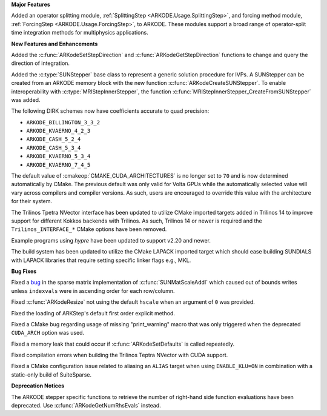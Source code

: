 **Major Features**

Added an operator splitting module,
:ref:`SplittingStep <ARKODE.Usage.SplittingStep>`, and forcing method module,
:ref:`ForcingStep <ARKODE.Usage.ForcingStep>`, to ARKODE. These modules support
a broad range of operator-split time integration methods for multiphysics
applications.

**New Features and Enhancements**

Added the :c:func:`ARKodeSetStepDirection` and :c:func:`ARKodeGetStepDirection`
functions to change and query the direction of integration.

Added the :c:type:`SUNStepper` base class to represent a generic solution
procedure for IVPs. A SUNStepper can be created from an ARKODE memory block with
the new function :c:func:`ARKodeCreateSUNStepper`. To enable interoperability
with :c:type:`MRIStepInnerStepper`, the function
:c:func:`MRIStepInnerStepper_CreateFromSUNStepper` was added.

The following DIRK schemes now have coefficients accurate to quad precision:

* ``ARKODE_BILLINGTON_3_3_2``

* ``ARKODE_KVAERNO_4_2_3``

* ``ARKODE_CASH_5_2_4``

* ``ARKODE_CASH_5_3_4``

* ``ARKODE_KVAERNO_5_3_4``

* ``ARKODE_KVAERNO_7_4_5``

The default value of :cmakeop:`CMAKE_CUDA_ARCHITECTURES` is no longer set to
``70`` and is now determined automatically by CMake. The previous default was
only valid for Volta GPUs while the automatically selected value will vary
across compilers and compiler versions. As such, users are encouraged to
override this value with the architecture for their system.

The Trilinos Tpetra NVector interface has been updated to utilize CMake
imported targets added in Trilinos 14 to improve support for different Kokkos
backends with Trilinos. As such, Trilinos 14 or newer is required and the
``Trilinos_INTERFACE_*`` CMake options have been removed.

Example programs using *hypre* have been updated to support v2.20 and newer.

The build system has been updated to utilize the CMake LAPACK imported target
which should ease building SUNDIALS with LAPACK libraries that require setting
specific linker flags e.g., MKL.

**Bug Fixes**

Fixed a `bug <https://github.com/LLNL/sundials/issues/581>`__ in the sparse
matrix implementation of :c:func:`SUNMatScaleAddI` which caused out of bounds
writes unless ``indexvals`` were in ascending order for each row/column.

Fixed :c:func:`ARKodeResize` not using the default ``hscale`` when an argument
of ``0`` was provided.

Fixed the loading of ARKStep's default first order explicit method.

Fixed a CMake bug regarding usage of missing "print_warning" macro
that was only triggered when the deprecated ``CUDA_ARCH`` option was used.

Fixed a memory leak that could occur if :c:func:`ARKodeSetDefaults` is called
repeatedly.

Fixed compilation errors when building the Trilinos Teptra NVector with CUDA
support.

Fixed a CMake configuration issue related to aliasing an ``ALIAS`` target when
using ``ENABLE_KLU=ON`` in combination with a static-only build of SuiteSparse.

**Deprecation Notices**

The ARKODE stepper specific functions to retrieve the number of right-hand side
function evaluations have been deprecated. Use :c:func:`ARKodeGetNumRhsEvals`
instead.
